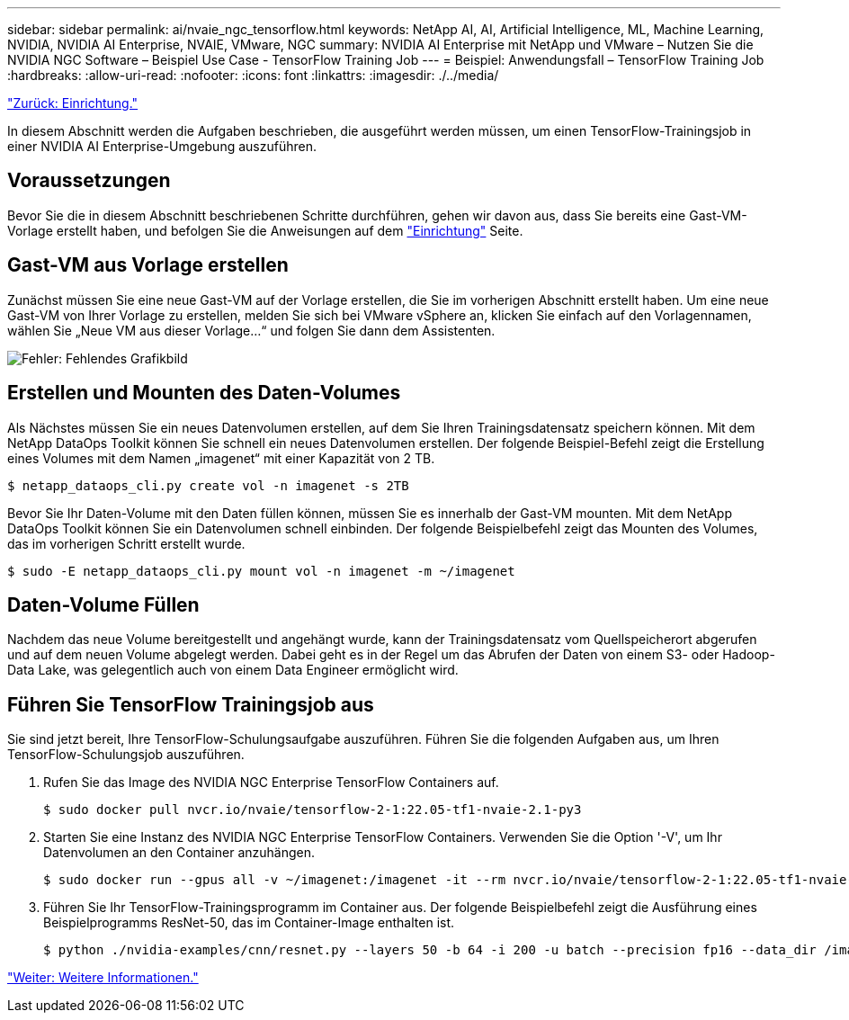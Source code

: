 ---
sidebar: sidebar 
permalink: ai/nvaie_ngc_tensorflow.html 
keywords: NetApp AI, AI, Artificial Intelligence, ML, Machine Learning, NVIDIA, NVIDIA AI Enterprise, NVAIE, VMware, NGC 
summary: NVIDIA AI Enterprise mit NetApp und VMware – Nutzen Sie die NVIDIA NGC Software – Beispiel Use Case - TensorFlow Training Job 
---
= Beispiel: Anwendungsfall – TensorFlow Training Job
:hardbreaks:
:allow-uri-read: 
:nofooter: 
:icons: font
:linkattrs: 
:imagesdir: ./../media/


link:nvaie_ngc_setup.html["Zurück: Einrichtung."]

[role="lead"]
In diesem Abschnitt werden die Aufgaben beschrieben, die ausgeführt werden müssen, um einen TensorFlow-Trainingsjob in einer NVIDIA AI Enterprise-Umgebung auszuführen.



== Voraussetzungen

Bevor Sie die in diesem Abschnitt beschriebenen Schritte durchführen, gehen wir davon aus, dass Sie bereits eine Gast-VM-Vorlage erstellt haben, und befolgen Sie die Anweisungen auf dem link:nvaie_ngc_setup.html["Einrichtung"] Seite.



== Gast-VM aus Vorlage erstellen

Zunächst müssen Sie eine neue Gast-VM auf der Vorlage erstellen, die Sie im vorherigen Abschnitt erstellt haben. Um eine neue Gast-VM von Ihrer Vorlage zu erstellen, melden Sie sich bei VMware vSphere an, klicken Sie einfach auf den Vorlagennamen, wählen Sie „Neue VM aus dieser Vorlage...“ und folgen Sie dann dem Assistenten.

image:nvaie_image4.png["Fehler: Fehlendes Grafikbild"]



== Erstellen und Mounten des Daten-Volumes

Als Nächstes müssen Sie ein neues Datenvolumen erstellen, auf dem Sie Ihren Trainingsdatensatz speichern können. Mit dem NetApp DataOps Toolkit können Sie schnell ein neues Datenvolumen erstellen. Der folgende Beispiel-Befehl zeigt die Erstellung eines Volumes mit dem Namen „imagenet“ mit einer Kapazität von 2 TB.

....
$ netapp_dataops_cli.py create vol -n imagenet -s 2TB
....
Bevor Sie Ihr Daten-Volume mit den Daten füllen können, müssen Sie es innerhalb der Gast-VM mounten. Mit dem NetApp DataOps Toolkit können Sie ein Datenvolumen schnell einbinden. Der folgende Beispielbefehl zeigt das Mounten des Volumes, das im vorherigen Schritt erstellt wurde.

....
$ sudo -E netapp_dataops_cli.py mount vol -n imagenet -m ~/imagenet
....


== Daten-Volume Füllen

Nachdem das neue Volume bereitgestellt und angehängt wurde, kann der Trainingsdatensatz vom Quellspeicherort abgerufen und auf dem neuen Volume abgelegt werden. Dabei geht es in der Regel um das Abrufen der Daten von einem S3- oder Hadoop-Data Lake, was gelegentlich auch von einem Data Engineer ermöglicht wird.



== Führen Sie TensorFlow Trainingsjob aus

Sie sind jetzt bereit, Ihre TensorFlow-Schulungsaufgabe auszuführen. Führen Sie die folgenden Aufgaben aus, um Ihren TensorFlow-Schulungsjob auszuführen.

. Rufen Sie das Image des NVIDIA NGC Enterprise TensorFlow Containers auf.
+
....
$ sudo docker pull nvcr.io/nvaie/tensorflow-2-1:22.05-tf1-nvaie-2.1-py3
....
. Starten Sie eine Instanz des NVIDIA NGC Enterprise TensorFlow Containers. Verwenden Sie die Option '-V', um Ihr Datenvolumen an den Container anzuhängen.
+
....
$ sudo docker run --gpus all -v ~/imagenet:/imagenet -it --rm nvcr.io/nvaie/tensorflow-2-1:22.05-tf1-nvaie-2.1-py3
....
. Führen Sie Ihr TensorFlow-Trainingsprogramm im Container aus. Der folgende Beispielbefehl zeigt die Ausführung eines Beispielprogramms ResNet-50, das im Container-Image enthalten ist.
+
....
$ python ./nvidia-examples/cnn/resnet.py --layers 50 -b 64 -i 200 -u batch --precision fp16 --data_dir /imagenet/data
....


link:nvaie_additional_information.html["Weiter: Weitere Informationen."]
